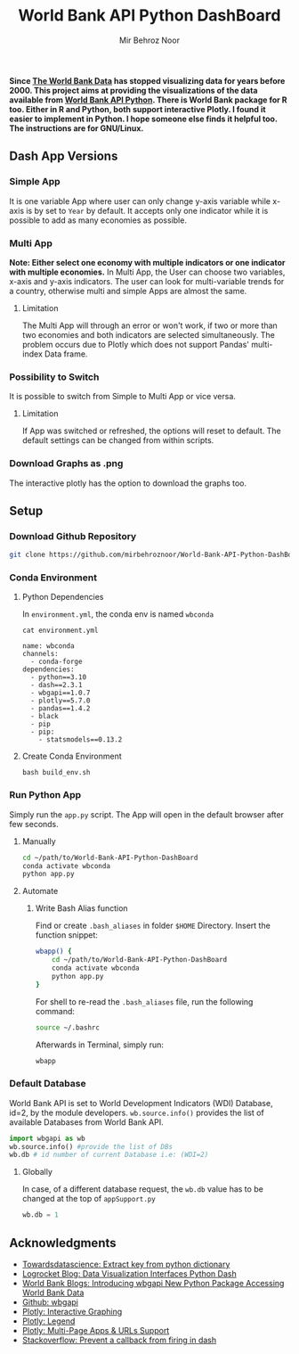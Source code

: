 #+title: World Bank API Python DashBoard
#+author: Mir Behroz Noor

*Since [[https://data.worldbank.org/indicator/NY.GDP.MKTP.CD][The World Bank Data]] has stopped visualizing data for years before 2000. This project aims at providing the visualizations of the data available from [[https://github.com/tgherzog/wbgapi][World Bank API Python]]. There is World Bank package for R too. Either in R and Python, both support interactive Plotly. I found it easier to implement in Python. I hope someone else finds it helpful too. The instructions are for GNU/Linux.*

** Dash App Versions
*** Simple App
It is one variable App where user can only change y-axis variable while x-axis is by set to ~Year~ by default. It accepts only one indicator while it is possible to add as many economies as possible.

[[https://raw.githubusercontent.com/mirbehroznoor/World-Bank-API-Python-DashBoard/main/simpleApp.png]]

*** Multi App
*Note: Either select one economy with multiple indicators or one indicator with multiple economies.*
In Multi App, the User can choose two variables, x-axis and y-axis indicators. The user can look for multi-variable trends for a country, otherwise multi and simple Apps are almost the same.
***** Limitation
The Multi App will through an error or won't work, if two or more than two economies and both indicators are selected simultaneously. The problem occurs due to Plotly which does not support Pandas' multi-index Data frame.

[[https://raw.githubusercontent.com/mirbehroznoor/World-Bank-API-Python-DashBoard/main/multiApp.png]]

[[https://raw.githubusercontent.com/mirbehroznoor/World-Bank-API-Python-DashBoard/main/multiApp-2.png]]

*** Possibility to Switch
It is possible to switch from Simple to Multi App or vice versa.
***** Limitation
If App was switched or refreshed, the options will reset to default. The default settings can be changed from within scripts.

*** Download Graphs as .png
The interactive plotly has the option to download the graphs too.

** Setup

*** Download Github Repository
#+begin_src bash
  git clone https://github.com/mirbehroznoor/World-Bank-API-Python-DashBoard
#+end_src

*** Conda Environment
**** Python Dependencies
In =environment.yml=, the conda env is named =wbconda=
#+begin_src shell :exports both :results output :eval export
  cat environment.yml
#+end_src

#+RESULTS:
#+begin_example
name: wbconda
channels:
  - conda-forge
dependencies:
  - python==3.10
  - dash==2.3.1
  - wbgapi==1.0.7
  - plotly==5.7.0
  - pandas==1.4.2
  - black
  - pip
  - pip:
    - statsmodels==0.13.2
#+end_example

**** Create Conda Environment
#+begin_src shell
  bash build_env.sh
#+end_src

*** Run Python App
Simply run the =app.py= script. The App will open in the default browser after few seconds.
**** Manually
#+begin_src bash
  cd ~/path/to/World-Bank-API-Python-DashBoard
  conda activate wbconda
  python app.py
#+end_src

**** Automate
***** Write Bash Alias function
Find or create =.bash_aliases= in folder =$HOME= Directory. Insert the function snippet:
#+begin_src bash
  wbapp() {
      cd ~/path/to/World-Bank-API-Python-DashBoard
      conda activate wbconda
      python app.py
  }
#+end_src
For shell to re-read the =.bash_aliases= file, run the following command:
#+begin_src bash
  source ~/.bashrc
#+end_src
Afterwards in Terminal, simply run:
#+begin_src bash
  wbapp
#+end_src


*** Default Database
World Bank API is set to World Development Indicators (WDI) Database, id=2, by the module developers. =wb.source.info()= provides the list of available Databases from World Bank API.
#+begin_src python
  import wbgapi as wb
  wb.source.info() #provide the list of DBs
  wb.db # id number of current Database i.e: (WDI=2)
#+end_src
**** Globally
In case, of a different database request, the =wb.db= value has to be changed at the top of =appSupport.py=
#+begin_src python
  wb.db = 1
#+end_src


** Acknowledgments
- [[https://towardsdatascience.com/how-to-extract-key-from-python-dictionary-using-value-2b2f8dd2a995][Towardsdatascience: Extract key from python dictionary]]
- [[https://blog.logrocket.com/data-visualization-interfaces-python-dash/][Logrocket Blog: Data Visualization Interfaces Python Dash]]
- [[https://blogs.worldbank.org/opendata/introducing-wbgapi-new-python-package-accessing-world-bank-data][World Bank Blogs: Introducing wbgapi New Python Package Accessing World Bank Data]]
- [[https://github.com/tgherzog/wbgapi][Github: wbgapi]]
- [[https://dash.plotly.com/interactive-graphing][Plotly: Interactive Graphing]]
- [[https://plotly.com/python/legend/][Plotly: Legend]]
- [[https://dash.plotly.com/urls][Plotly: Multi-Page Apps & URLs Support]]
- [[https://stackoverflow.com/questions/62642418/is-there-a-way-to-prevent-a-callback-from-firing-in-dash][Stackoverflow: Prevent a callback from firing in dash]]
